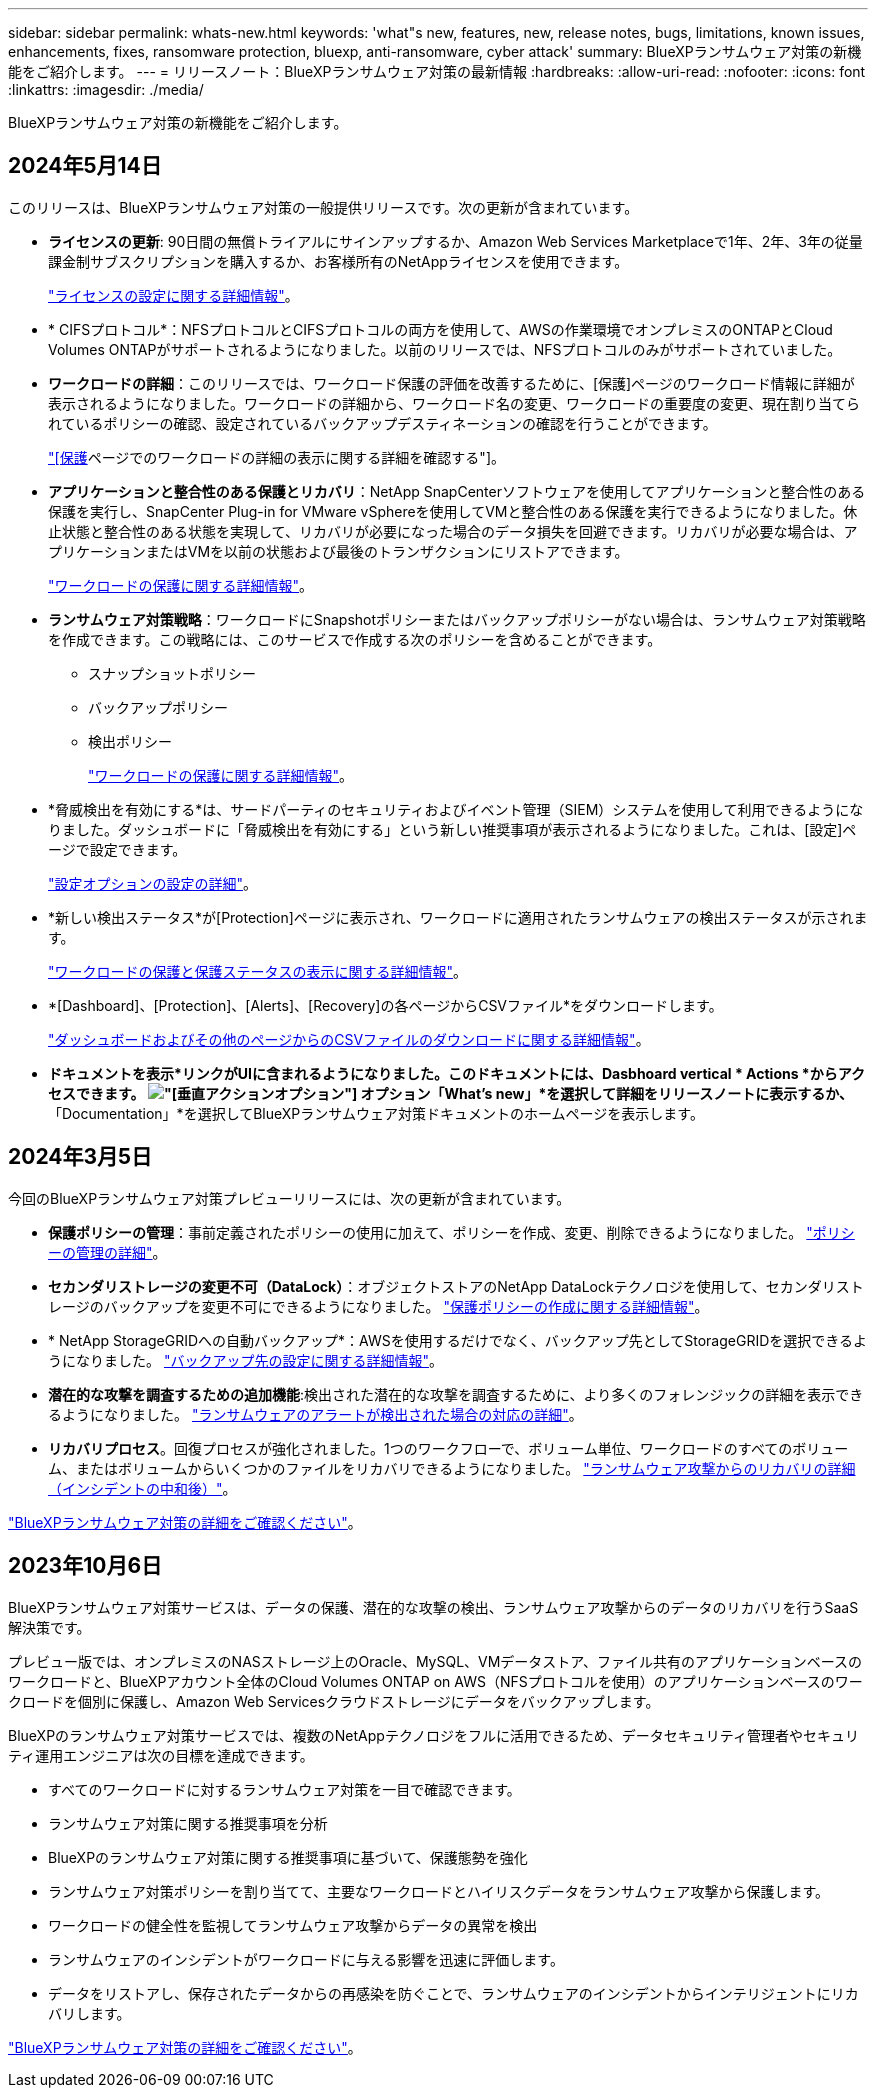 ---
sidebar: sidebar 
permalink: whats-new.html 
keywords: 'what"s new, features, new, release notes, bugs, limitations, known issues, enhancements, fixes, ransomware protection, bluexp, anti-ransomware, cyber attack' 
summary: BlueXPランサムウェア対策の新機能をご紹介します。 
---
= リリースノート：BlueXPランサムウェア対策の最新情報
:hardbreaks:
:allow-uri-read: 
:nofooter: 
:icons: font
:linkattrs: 
:imagesdir: ./media/


[role="lead"]
BlueXPランサムウェア対策の新機能をご紹介します。



== 2024年5月14日

このリリースは、BlueXPランサムウェア対策の一般提供リリースです。次の更新が含まれています。

* *ライセンスの更新*: 90日間の無償トライアルにサインアップするか、Amazon Web Services Marketplaceで1年、2年、3年の従量課金制サブスクリプションを購入するか、お客様所有のNetAppライセンスを使用できます。
+
https://docs.netapp.com/us-en/bluexp-ransomware-protection/rp-start-licenses.html["ライセンスの設定に関する詳細情報"]。

* * CIFSプロトコル*：NFSプロトコルとCIFSプロトコルの両方を使用して、AWSの作業環境でオンプレミスのONTAPとCloud Volumes ONTAPがサポートされるようになりました。以前のリリースでは、NFSプロトコルのみがサポートされていました。
* *ワークロードの詳細*：このリリースでは、ワークロード保護の評価を改善するために、[保護]ページのワークロード情報に詳細が表示されるようになりました。ワークロードの詳細から、ワークロード名の変更、ワークロードの重要度の変更、現在割り当てられているポリシーの確認、設定されているバックアップデスティネーションの確認を行うことができます。
+
https://docs.netapp.com/us-en/bluexp-ransomware-protection/rp-use-protect.html["[保護]ページでのワークロードの詳細の表示に関する詳細を確認する"]。

* *アプリケーションと整合性のある保護とリカバリ*：NetApp SnapCenterソフトウェアを使用してアプリケーションと整合性のある保護を実行し、SnapCenter Plug-in for VMware vSphereを使用してVMと整合性のある保護を実行できるようになりました。休止状態と整合性のある状態を実現して、リカバリが必要になった場合のデータ損失を回避できます。リカバリが必要な場合は、アプリケーションまたはVMを以前の状態および最後のトランザクションにリストアできます。
+
https://docs.netapp.com/us-en/bluexp-ransomware-protection/rp-use-protect.html["ワークロードの保護に関する詳細情報"]。

* *ランサムウェア対策戦略*：ワークロードにSnapshotポリシーまたはバックアップポリシーがない場合は、ランサムウェア対策戦略を作成できます。この戦略には、このサービスで作成する次のポリシーを含めることができます。
+
** スナップショットポリシー
** バックアップポリシー
** 検出ポリシー
+
https://docs.netapp.com/us-en/bluexp-ransomware-protection/rp-use-protect.html["ワークロードの保護に関する詳細情報"]。



* *脅威検出を有効にする*は、サードパーティのセキュリティおよびイベント管理（SIEM）システムを使用して利用できるようになりました。ダッシュボードに「脅威検出を有効にする」という新しい推奨事項が表示されるようになりました。これは、[設定]ページで設定できます。
+
https://docs.netapp.com/us-en/bluexp-ransomware-protection/rp-use-settings.html["設定オプションの設定の詳細"]。

* *新しい検出ステータス*が[Protection]ページに表示され、ワークロードに適用されたランサムウェアの検出ステータスが示されます。
+
https://docs.netapp.com/us-en/bluexp-ransomware-protection/rp-use-protect.html["ワークロードの保護と保護ステータスの表示に関する詳細情報"]。

* *[Dashboard]、[Protection]、[Alerts]、[Recovery]の各ページからCSVファイル*をダウンロードします。
+
https://docs.netapp.com/us-en/bluexp-ransomware-protection/rp-use-reports.html["ダッシュボードおよびその他のページからのCSVファイルのダウンロードに関する詳細情報"]。

* *ドキュメントを表示*リンクがUIに含まれるようになりました。このドキュメントには、Dasbhoard vertical * Actions *からアクセスできます。 image:button-actions-vertical.png["[垂直アクション]オプション"] オプション「What's new」*を選択して詳細をリリースノートに表示するか、*「Documentation」*を選択してBlueXPランサムウェア対策ドキュメントのホームページを表示します。




== 2024年3月5日

今回のBlueXPランサムウェア対策プレビューリリースには、次の更新が含まれています。

* *保護ポリシーの管理*：事前定義されたポリシーの使用に加えて、ポリシーを作成、変更、削除できるようになりました。 https://docs.netapp.com/us-en/bluexp-ransomware-protection/rp-use-protect.html["ポリシーの管理の詳細"]。
* *セカンダリストレージの変更不可（DataLock）*：オブジェクトストアのNetApp DataLockテクノロジを使用して、セカンダリストレージのバックアップを変更不可にできるようになりました。 https://docs.netapp.com/us-en/bluexp-ransomware-protection/rp-use-protect.html["保護ポリシーの作成に関する詳細情報"]。
* * NetApp StorageGRIDへの自動バックアップ*：AWSを使用するだけでなく、バックアップ先としてStorageGRIDを選択できるようになりました。 https://docs.netapp.com/us-en/bluexp-ransomware-protection/rp-use-settings.html["バックアップ先の設定に関する詳細情報"]。
* *潜在的な攻撃を調査するための追加機能*:検出された潜在的な攻撃を調査するために、より多くのフォレンジックの詳細を表示できるようになりました。 https://docs.netapp.com/us-en/bluexp-ransomware-protection/rp-use-alert.html["ランサムウェアのアラートが検出された場合の対応の詳細"]。
* *リカバリプロセス*。回復プロセスが強化されました。1つのワークフローで、ボリューム単位、ワークロードのすべてのボリューム、またはボリュームからいくつかのファイルをリカバリできるようになりました。 https://docs.netapp.com/us-en/bluexp-ransomware-protection/rp-use-recover.html["ランサムウェア攻撃からのリカバリの詳細（インシデントの中和後）"]。


https://docs.netapp.com/us-en/bluexp-ransomware-protection/concept-ransomware-protection.html["BlueXPランサムウェア対策の詳細をご確認ください"]。



== 2023年10月6日

BlueXPランサムウェア対策サービスは、データの保護、潜在的な攻撃の検出、ランサムウェア攻撃からのデータのリカバリを行うSaaS解決策です。

プレビュー版では、オンプレミスのNASストレージ上のOracle、MySQL、VMデータストア、ファイル共有のアプリケーションベースのワークロードと、BlueXPアカウント全体のCloud Volumes ONTAP on AWS（NFSプロトコルを使用）のアプリケーションベースのワークロードを個別に保護し、Amazon Web Servicesクラウドストレージにデータをバックアップします。

BlueXPのランサムウェア対策サービスでは、複数のNetAppテクノロジをフルに活用できるため、データセキュリティ管理者やセキュリティ運用エンジニアは次の目標を達成できます。

* すべてのワークロードに対するランサムウェア対策を一目で確認できます。
* ランサムウェア対策に関する推奨事項を分析
* BlueXPのランサムウェア対策に関する推奨事項に基づいて、保護態勢を強化
* ランサムウェア対策ポリシーを割り当てて、主要なワークロードとハイリスクデータをランサムウェア攻撃から保護します。
* ワークロードの健全性を監視してランサムウェア攻撃からデータの異常を検出
* ランサムウェアのインシデントがワークロードに与える影響を迅速に評価します。
* データをリストアし、保存されたデータからの再感染を防ぐことで、ランサムウェアのインシデントからインテリジェントにリカバリします。


https://docs.netapp.com/us-en/bluexp-ransomware-protection/concept-ransomware-protection.html["BlueXPランサムウェア対策の詳細をご確認ください"]。
